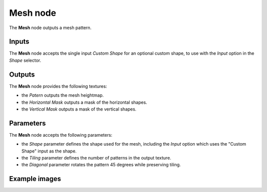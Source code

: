Mesh node
~~~~~~~~~~~

The **Mesh** node outputs a mesh pattern.

.. image:: images/node_pattern_mesh.png
	:align: center

Inputs
++++++

The **Mesh** node accepts the single input *Custom Shape* for an optional custom shape, to use with the *Input* option in the *Shape* selector.

Outputs
+++++++

The **Mesh** node provides the following textures:

* the *Patern* outputs the mesh heightmap.
* the *Horizontal Mask* outputs a mask of the horizontal shapes.
* the *Vertical Mask* outputs a mask of the vertical shapes.

Parameters
++++++++++

The **Mesh** node accepts the following parameters:

* the *Shape* parameter defines the shape used for the mesh, including the *Input* option which uses the "Custom Shape" input as the shape.
* the *Tiling* parameter defines the number of patterns in the output texture. 
* the *Diagonal* parameter rotates the pattern 45 degrees while preserving tiling.

Example images
++++++++++++++

.. image:: images/node_mesh_samples.png
	:align: center
